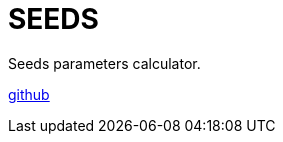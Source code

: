 = SEEDS
:imagesdir: {{ site.url }}/assets/projects/seeds
:page-description: A program for recognizing seeds in a photo and calculating their geometric and color parameters.
:page-excerpt: The SEEDS program
:page-liquid:
ifndef::env-github[:toc:]

Seeds parameters calculator.

link:https://github.com/kgv/seeds[github]
